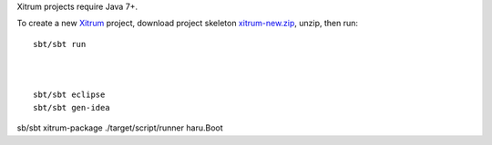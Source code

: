 Xitrum projects require Java 7+.

To create a new `Xitrum <http://xitrum-framework.github.io/>`_ project,
download project skeleton `xitrum-new.zip <https://github.com/xitrum-framework/xitrum-new/archive/master.zip>`_,
unzip, then run:

::

  sbt/sbt run



  sbt/sbt eclipse
  sbt/sbt gen-idea


sb/sbt xitrum-package
./target/script/runner haru.Boot